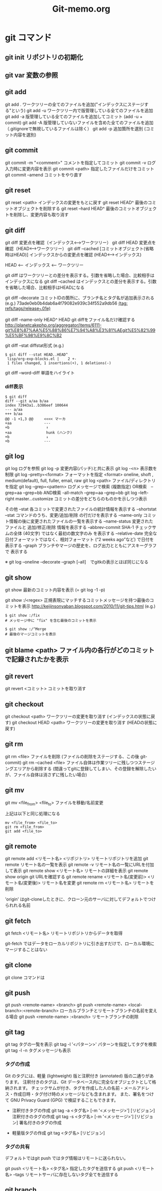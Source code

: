 #+TITLE:     Git-memo.org
#+LANGUAGE:  jp
#+TEXT:      Some descriptive text to be emitted.  Several lines OK.
#
# 進捗 「入門Git」からの転記 --> 

* git コマンド
** git init  リポジトリの初期化
** git var	  変数の参照
** git add
git add .   ワークツリーの全てのファイルを追加("インデックスにステージする"という)
git add -u  ワークツリー内で版管理している全てのファイルを追加
git add -a  版管理している全てのファイルを追加してコミット (add -u + commit)
git add -A  版管理していないファイルを含めた全てのファイルを追加（.gitignoreで無視しているファイルは除く）
git add -p  追加箇所を選別 (コミット内容を選別)
** git commit
git commit -m "<comment>"  コメントを指定してコミット
git commit -v ログ入力時に変更内容を表示
git commit <path>   指定したファイルだけをコミット
git commit --amend  コミットをやり直す
** git reset
git reset <path>  インデックスの変更をもとに戻す
git reset HEAD^   最後のコミットオブジェクトを削除する
git reset --hard HEAD^   最後のコミットオブジェクトを削除し、変更内容も取り消す
** git diff
git diff        変更点を確認（インデックス<-->ワークツリー）
git diff HEAD   変更点を確認（HEAD<-->ワークツリー）
git diff --cached [コミットオブジェクト(省略時はHEAD)] インデックスからの変更点を確認 (HEAD<-->インデックス)

  HEAD <-- インデックス <-- ワークツリー

  git diff          はワークツリーとの差分を表示する。引数を省略した場合、比較相手はインデックスになる
  git diff --cached はインデックスとの差分を表示する。引数を省略した場合、比較相手はHEADになる


git diff --decorate    コミットIDの箇所に、ブランチ名とタグ名が追加表示される
 (e.g.)
  73ade0eb0b4dab6a4f79082e939c34f552a9db56 _(tag: refs/tags/release_7.01e)_

git diff --name-only HEAD^ HEAD       git diffをファイル名だけ確認する
 http://planetcakephp.org/aggregator/items/6111-git%E8%87%AA%E5%88%86%E7%94%A8%E3%81%AEgit%E5%82%99%E5%BF%98%E9%8C%B2

git diff --stat     diffstat形式
 (e.g.)
  : $ git diff --stat HEAD..HEAD^
  :  lisp/org-exp-blocks.el |    2 +-
  :  1 files changed, 1 insertions(+), 1 deletions(-)

git diff --word-diff  単語をハイライト


*** diff表示
: $ git diff
: diff --git a/aa b/aa
: index 72943a1..b386eef 100644
: --- a/aa
: +++ b/aa
: @@ -1 +1,3 @@     <<<< マーカ
: +aa               ---
: +b                 ↑
: +aa                hunk (ハンク)
: +b                 ↓
: +b                ---

** git log
git log      ログを参照
git log -p   変更内容(パッチ)と共に表示
git log -<n> 表示数を制限
git log --pretty=<format>  フォーマットを指定
         <format> oneline, shoft , medium(default), full, fuller, email, raw
git log <path>  ファイル/ディレクトリを指定
git log --grep=<pattern>   ログメッセージで検索
                           (複数指定)
                             OR検索　--grep=aa --grep=bb
                            AND検索  -all-match --grep=aa --grep=bb
git log --left-right master...customize   コミットの差分をどちらのものかを示しつつ表示

その他
 --stat           各コミットで変更されたファイルの統計情報を表示する
 --shortstat      --stat コマンドのうち、変更/追加/削除 の行だけを表示する
 --name-only      コミット情報の後に変更されたファイルの一覧を表示する
 --name-status    変更されたファイルと 追加/修正/削除 情報を表示する
 --abbrev-commit  SHA-1 チェックサムの全体 (40文字) ではなく最初の数文字のみ を表示する
 --relative-date  完全な日付フォーマットではなく、相対フォーマット (“2 weeks ago”など) で日付を表示する
 --graph          ブランチやマージの歴史を、ログ出力とともにアスキーグラフで 表示する

  ※ git log --oneline --decorate --graph [--all]　でgitkの表示とほぼ同じになる

** git show
git show     最新のコミット内容を表示  (=  git log -1 -p) 

git show :/<regex>    正規表現にマッチするコミットメッセージを持つ最後のコミットを表示
http://keijinsonyaban.blogspot.com/2010/11/git-tips.html
(e.g.)
 : $ git show :/fix
 : # メッセージ中に "fix" を含む最後のコミットを表示
 : 
 : $ git show :/^Merge
 : # 最後のマージコミットを表示

** git blame <path>  ファイル内の各行がどのコミットで記録されたかを表示

** git revert
git revert <コミット>   コミットを取り消す
** git checkout
git checkout <path>       ワークツリーの変更を取り消す (インデックスの状態に戻す)
git checkout HEAD <path>  ワークツリーの変更を取り消す (HEADの状態に戻す)

** git rm
git rm <file>           ファイルを削除 (ファイルの削除をステージする、この後 git-commit)
git rm --cached <file>  ファイル自体は作業ツリーに残しつつステージングエリアから削除する
                        (間違ってgitに登録してしまい、その登録を解除したいが、ファイル自体は消さずに残したい場合)

** git mv
git mv <file_from> <file_to>  ファイルを移動/名前変更

上記は以下と同じ処理になる
: mv <file_from> <file_to>
: git rm <file_from>
: git add <file_to>

** git remote
git remote add  <リモート名> <リポジトリ>  リモートリポジトリを追加
git remote                              リモート名の一覧を表示
git remote -v                           リモート名の一覧にURLを付加して表示
git remote show <リモート名>              リモートの詳細を表示
   git remote show origin   git URLを確認する 
git remote rename <リモート名(変更前)> <リモート名(変更後)>  リモート名を変更
git remote rm <リモート名>                リモートを削除

 'origin' はgit-cloneしたときに、クローン元のサーバに対してデフォルトでつけられれる名前
** git fetch
git fetch <リモート名>   リモートリポジトリからデータを取得

 git-fetch ではデータをローカルリポジトリに引き出すだけで、ローカル環境にマージすることはない
 
** git clone
git clone コマンドは

** git push
git push <remote-name> <branch>
git push <remote-name> <local-branch>:<remote-branch> ローカルブランチとリモートブランチの名前を変える場合
git push <remote-name> :<branch>     リモートブランチの削除

** git tag
git tag タグの一覧を表示
git tag -l '<パターン>' パターンを指定してタグを検索
git tag -l -n   タグメッセージも表示

*** タグの作成
Git のタグには、軽量 (lightweight) 版と注釈付き (annotated) 版の二通りがあります。
 注釈付きのタグは、Git データベース内に完全なオブジェクトとして格納されます。
 チェックサムが付き、タグを作成した人の名前・メールアドレス・作成日時・タグ付け時のメッセージなども含まれます。
 また、署名をつけて GNU Privacy Guard (GPG) で検証することもできます。

- 注釈付きタグの作成
 git tag -a <タグ名> [-m '<メッセージ>'] [リビジョン]    注釈付きのタグの作成
 git tag -s <タグ名> [-m '<メッセージ>'] [リビジョン]    署名付きのタグの作成

- 軽量版タグの作成
 git tag    <タグ名> [リビジョン]


*** タグの共有
デフォルトではgit push ではタグ情報はリモートに送られない。

git push <リモート名> <タグ名>  指定したタグを送信する
git push <リモート名> --tags   リモートサーバに存在しないタグ全てを送信する

** git branch
git branch  [-v]          ブランチ一覧を表示 [直近のコミット情報を付加]
git branch  --merged      マージ済みのブランチを表示 (git v1.5.6以降)
git branch  --no-merged   マージされていないブランチを表示
git branch -d <ブランチ>   ブランチを削除 (-D で強制)
git branch --contains <rev>    指定した変更が含まれているブランチを表示

** git show-branch
 $ git show-branch --all | less

** git merge
git merge <マージ元ブランチ>     マージ（マージ先のブランチで実行）

*** コンフリクト発生時
 git status  ----> 'unmerged:' と表示される
 コンフリクトを解消したらgit-addする (ファイルをステージすると、Gitはコンフリクトが解消したとみなす)

 git mergetool    コンフリクト解決のツールを起動する

 "git branch --merged"  で マージ済みのブランチが確認できる
 '*'のついていないブランチは当該ブランチにマージ済みなので削除してもよい

** git rebase
get rebase <branch>   リベース

注意点：公開リポジトリにプッシュしたコミットをリベースしてはいけない
       http://progit.org/book/ja/ch3-6.html  

*** 例
 (例1)
            C3  <----[experiment]
           /
   C0_C1_C2_C4  <----[master]

   : $ git checkout experiment
   : $ git rebase master

           +C3+ [experiment]
           /    ↓
   C0_C1_C2_C4_C3'
            ↑
            [master]

   このあと、masterにcheckoutして merge experimentとすれば Fast forwardとなる


 (例2)
   C1_C2_C5_C6  <----[master]
        \
         C3_C4_C10   <------[server]
          \
           C8_C9  <----[client]

   : $ git rebase --onto master server client
   client ブランチに移動して client ブランチと server ブランチの共通の先祖からのパッチを取得し、master 上でそれを適用しろという意味になる

　          [master] [client]
            ↓       ↓
   C1_C2_C5_C6_C8'_C9'
        \
         C3_C4_C10   <------[server]
          \
          +C8_C9+

** git cherry
  http://keijinsonyaban.blogspot.com/2010/11/git-tips.html
  : # "feature" ブランチにいる場合に：
  : $ git cherry -v master
  : 
  : + 497034f2 Listener.new now accepts a hash of options
  : - 2d0333ff cache the absolute images path for growl messages
  : + e4406858 rename Listener#run to #start
  : 
  : cherry コマンドは例えば、開発中のブランチから安定しているブランチへ cherry-pick が行われたコミットを調べるのに便利だ。
  : このコマンドは現在（feature）のブランチと上流（master）のブランチを比較して、両方に存在しているものには "-" をつけて表示する。
  : 上流にまだ存在しない変更には "+" マークをつける。

** git stash
git stash <save> ["message"]   現在の状態を保存し、変更を戻す
   ↓
git stash pop   [stash@{n}]    保存しておいた状態に戻す。（保存状態は破棄）
git stash apply [stash@{n}]    保存しておいた状態に戻す。（保存状態は捨てない）

git stash list         stashの一覧を表示
git stash drop         stashを破棄

（参考）http://transitive.info/article/git/command/stash/

*** 使用例、変更作業を一時中断し、他のブランチに移動し、戻ってくる
変更している状態で他のブランチに移動しようとするとエラーになる
 : $ git checkout master
 : error: Your local changes to the following files would be overwritten by checkout:
 :         a
 :         b
 : Please, commit your changes or stash them before you can switch branches.
 : Aborting

このとき以下のようにすると、変更内容が一時待避でき、ソースは元の変更前の状態に
戻るので、ブランチの移動もできるようになる。
 : $ git stash save
 : 
 : $ git stash                 省略形
 : $ git stash save "message"  メッセージを付加する場合

で、以下のようにすると、先ほどの変更内容が元に戻せる
 pop  の場合は保存している状態を削除する
 applyの場合は削除しない
 : $ git stash pop
 : $ git stash pop $stash@{1}   特定のstashを指定
 :
 : $ git stash apply
 : $ git stash apply $stash@{1}   特定のstashを指定

** git cat-file
git cat-file -t af5626b     ファイルのタイプを返す (blob)
git cat-file blob af5626b  

** git name-rev
ある変更がどのリリースの一部なのか見つける
  git name-rev --name-only 7b211c8

(サンプルスクリプト : 全コミットに対して実施)
#+BEGIN_SRC cperl -n
#!/usr/bin/perl
use strict;
use warnings;

my $wdir="/Users/Shared/data/src/emacs-org-mode/org-mode";

chdir $wdir;

foreach (`git log --pretty=oneline`) {
    print;
    my ($sha1, $log) = split /\s+/;
    print "  ==> " . `git name-rev --name-only $sha1`;
}
#+END_SRC


* UseCase
** 変更の一部分をコミットする
変更内容の意味ごとにコミットを分割するために行う
 - ファイル内のコミットする箇所を指定   git add -p[--patch]
 - コミットするファイルを指定          git commit <path>

** 変更を取り消す
  HEAD   インデックス  ワークツリー
      -a->        --b->
      --------c------->
           
   a) git reset <path>
   b) git checkout <path>
   c) git checkout HEAD <path>

   git revert <コミット>   コミットを取り消す
   git reset HEAD^        最後のコミットオブジェクトを削除する

** 最後のコミットに最新の変更を追加してコミット
   git commit --amend

** バックアップリポジトリを作製
mkdir -p /<backup dir>/xxxxx.git
cd       /<backup dir>/xxxxx.git
git --bare init
cd <登録するファイルのあるディレクトリ>
git push /<backup dir>/xxxxx.git <ブランチ>
  push <どこに> <なにを> 登録する

** 取得(clone)と反映(push)
git clone <リポジトリ> <展開先のディレクトリ>
<edit...>
git commit ...
git push
 「どこに」と「なにを」を省略
  git clone で作ったリポジトリではデフォルトで、cloneしてきたリポジトリに対して、
  双方のリポジトリで共有しているブランチを全て転送する


** 差分に関連するコミットIDを取得 (diffとblameの組み合わせ)
(サンプル)
 ここでは、org-modeのあるファイル(list/ob.el)に対して
 origin/mintedブランチとorigin/masterブランチの間のdiffをとり、
 差分のある行番号と行数を求め、git-blameに渡している。
 
#+BEGIN_SRC cperl -n
#!/usr/bin/perl
use strict;
use warnings;

my $wdir="/Users/Shared/data/src/emacs-org-mode/org-mode";
chdir $wdir;

my $file = "lisp/ob.el";
my $br_target = "origin/minted";
my $br_base = "origin/master";

my $tfile;
my $sline_1;
my $lnum_1;
my $sline_2;
my $lnum_2;
foreach (`git diff -U0  $br_target..$br_base $file`) {
    print;
    chomp;
    if (/^\+\+\+\s+(.*)/) {
        $tfile = $1;
        print "  >>>>>>> file=$tfile\n";
    }elsif (/^@@\s+\-([0-9]+),?([0-9]*)\s+\+([0-9]+),?([0-9]*)/) {
        $sline_1 = $1;
        $lnum_1 = $2 ? $2 : 1;
        $sline_2 = $3;
        $lnum_2 = $4 ? $4 : 1;
        print "  >>>>>>> - $sline_1,$lnum_1 / + $sline_2,$lnum_2\n";
        &print_git_blame ($file, $br_target, $sline_1, $lnum_1);
        print "-----------------\n";
        &print_git_blame ($file, $br_base, $sline_2, $lnum_2);
        print " ==================================\n";

    }
}

sub print_git_blame {
    my $file = shift;
    my $rev = shift;
    my $sline = shift;
    my $lnum = shift;

    foreach (`git blame -sl -L $sline,+$lnum  $rev $file`) {
        print;
    }
}
#+END_SRC

サンプルの実行結果 (一部)
#+BEGIN_EXAMPLE
diff --git a/lisp/ob.el b/lisp/ob.el
index b4425b6..6e98263 100644
--- a/lisp/ob.el
+++ b/lisp/ob.el
  >>>>>>> file=b/lisp/ob.el       <<<< ここでは1ファイルを指定したが、複数のファイルを一括して処理する場合はここからファイル名を取得する
@@ -79 +79,3 @@
  >>>>>>> - 79,1 / + 79,3　　　　  <<<< 行番号と行数を取得                                                              ____
3785722e9255b552c62e594b73164330404a70a1 79) (declare-function org-list-bottom-point "org-list" ())                  ↑
-----------------                                                                                              git-blameの実行結果      
2adbcfffe1b61aa36bd3ba20b9eb269513c32995 79) (declare-function org-list-struct "org-list" ())
bd68169b4b6676d2a40c858f58a0e2ac842c588d 80) (declare-function org-list-prevs-alist "org-list" (struct))
b219690f0554adfe5fa2d2aebf8c0b08b1d04859 81) (declare-function org-list-get-list-end "org-list" (item struct prevs)) ↓
 ==================================                                                                                 ----
-(declare-function org-list-bottom-point "org-list" ())                                                        以下通常のgit-diffの出力の続き
+(declare-function org-list-struct "org-list" ())
+(declare-function org-list-prevs-alist "org-list" (struct))
+(declare-function org-list-get-list-end "org-list" (item struct prevs))
:
:
#+END_EXAMPLE

** 変更作業中に、他のブランチに移動して別件の処理を行う
git stashを用いる


* Trobule
** git push で "insufficient permission for adding an object to repository database ./objects" というエラーが出る

 : $ git push origin master
 : Counting objects: 86, done.
 : Delta compression using up to 4 threads.
 : Compressing objects: 100% (73/73), done.
 : error: insufficient permission for adding an object to repository database ./objects
 : 
 : fatal: failed to write object
 : error: pack-objects died with strange error
 : error: failed to push some refs to '/var/local/git/rom_budget.git'

 この回避方法は分からなかったが、以下のようにすると成功した

 : $ git push git://10.158.40.17/arch/rom_budget.git master
 : Counting objects: 33, done.
 : Delta compression using up to 4 threads.
 : Compressing objects: 100% (27/27), done.
 : Writing objects: 100% (27/27), 8.34 KiB, done.
 : Total 27 (delta 15), reused 0 (delta 0)
 : To git://10.158.40.17/arch/rom_budget.git
 :    0bd7758..97bfce1  master -> master

** git clone で "fatal: The remote end hung up unexpectedly" というエラーがでる
 : $ git clone git://10.158.40.17/arch/rom_budget.git
 : Cloning into rom_budget...
 : fatal: The remote end hung up unexpectedly   <<<<<<<<

原因： git のproxyを設定していたせい。（おそらく外部に探しに行って見つからない、といった状況かと思われる）
対処： 環境変数 GIT_PROXY_COMMAMDに corkscrew を呼ぶ スクリプト(git-proxy.shのようなスクリプト)が
　　　 設定されているので、これを一時的に無効にする

課題： 環境変数を調整しないでも、使えるようにしたい


* Tool
** gitsum.el  (git add --patch を行う Emacs lisp ?)
  http://chneukirchen.org/blog/archive/2008/02/introducing-gitsum.html

** TODO megit


* 資料
(a) 入門Git

** 「Gitをボトムアップから理解する」
HEAD: 現在チェックアウトされているコミットは常に HEAD と呼ばれる。
      特定のコミットを――ブランチ名を使う代わりに――チェックアウトしたら、HEAD はそのコミットだけを指し、現在どのブランチ上にもいないという状態になる。
      (例)
         $ git checkout fda9022
         $ git branch
         * (no branch)
           master

^ とか ~
  name^^^^^ は name~5 と同じ
  name^2 は2番目の親、を示す

name:path   コミットの特定のファイルを示す

rebase  開発ブランチに、メインブランチの変更を反映するときに便利 (マージコミットが不要)

         main  **abc     --->  **abc-xyz
         devel  +xyz           
